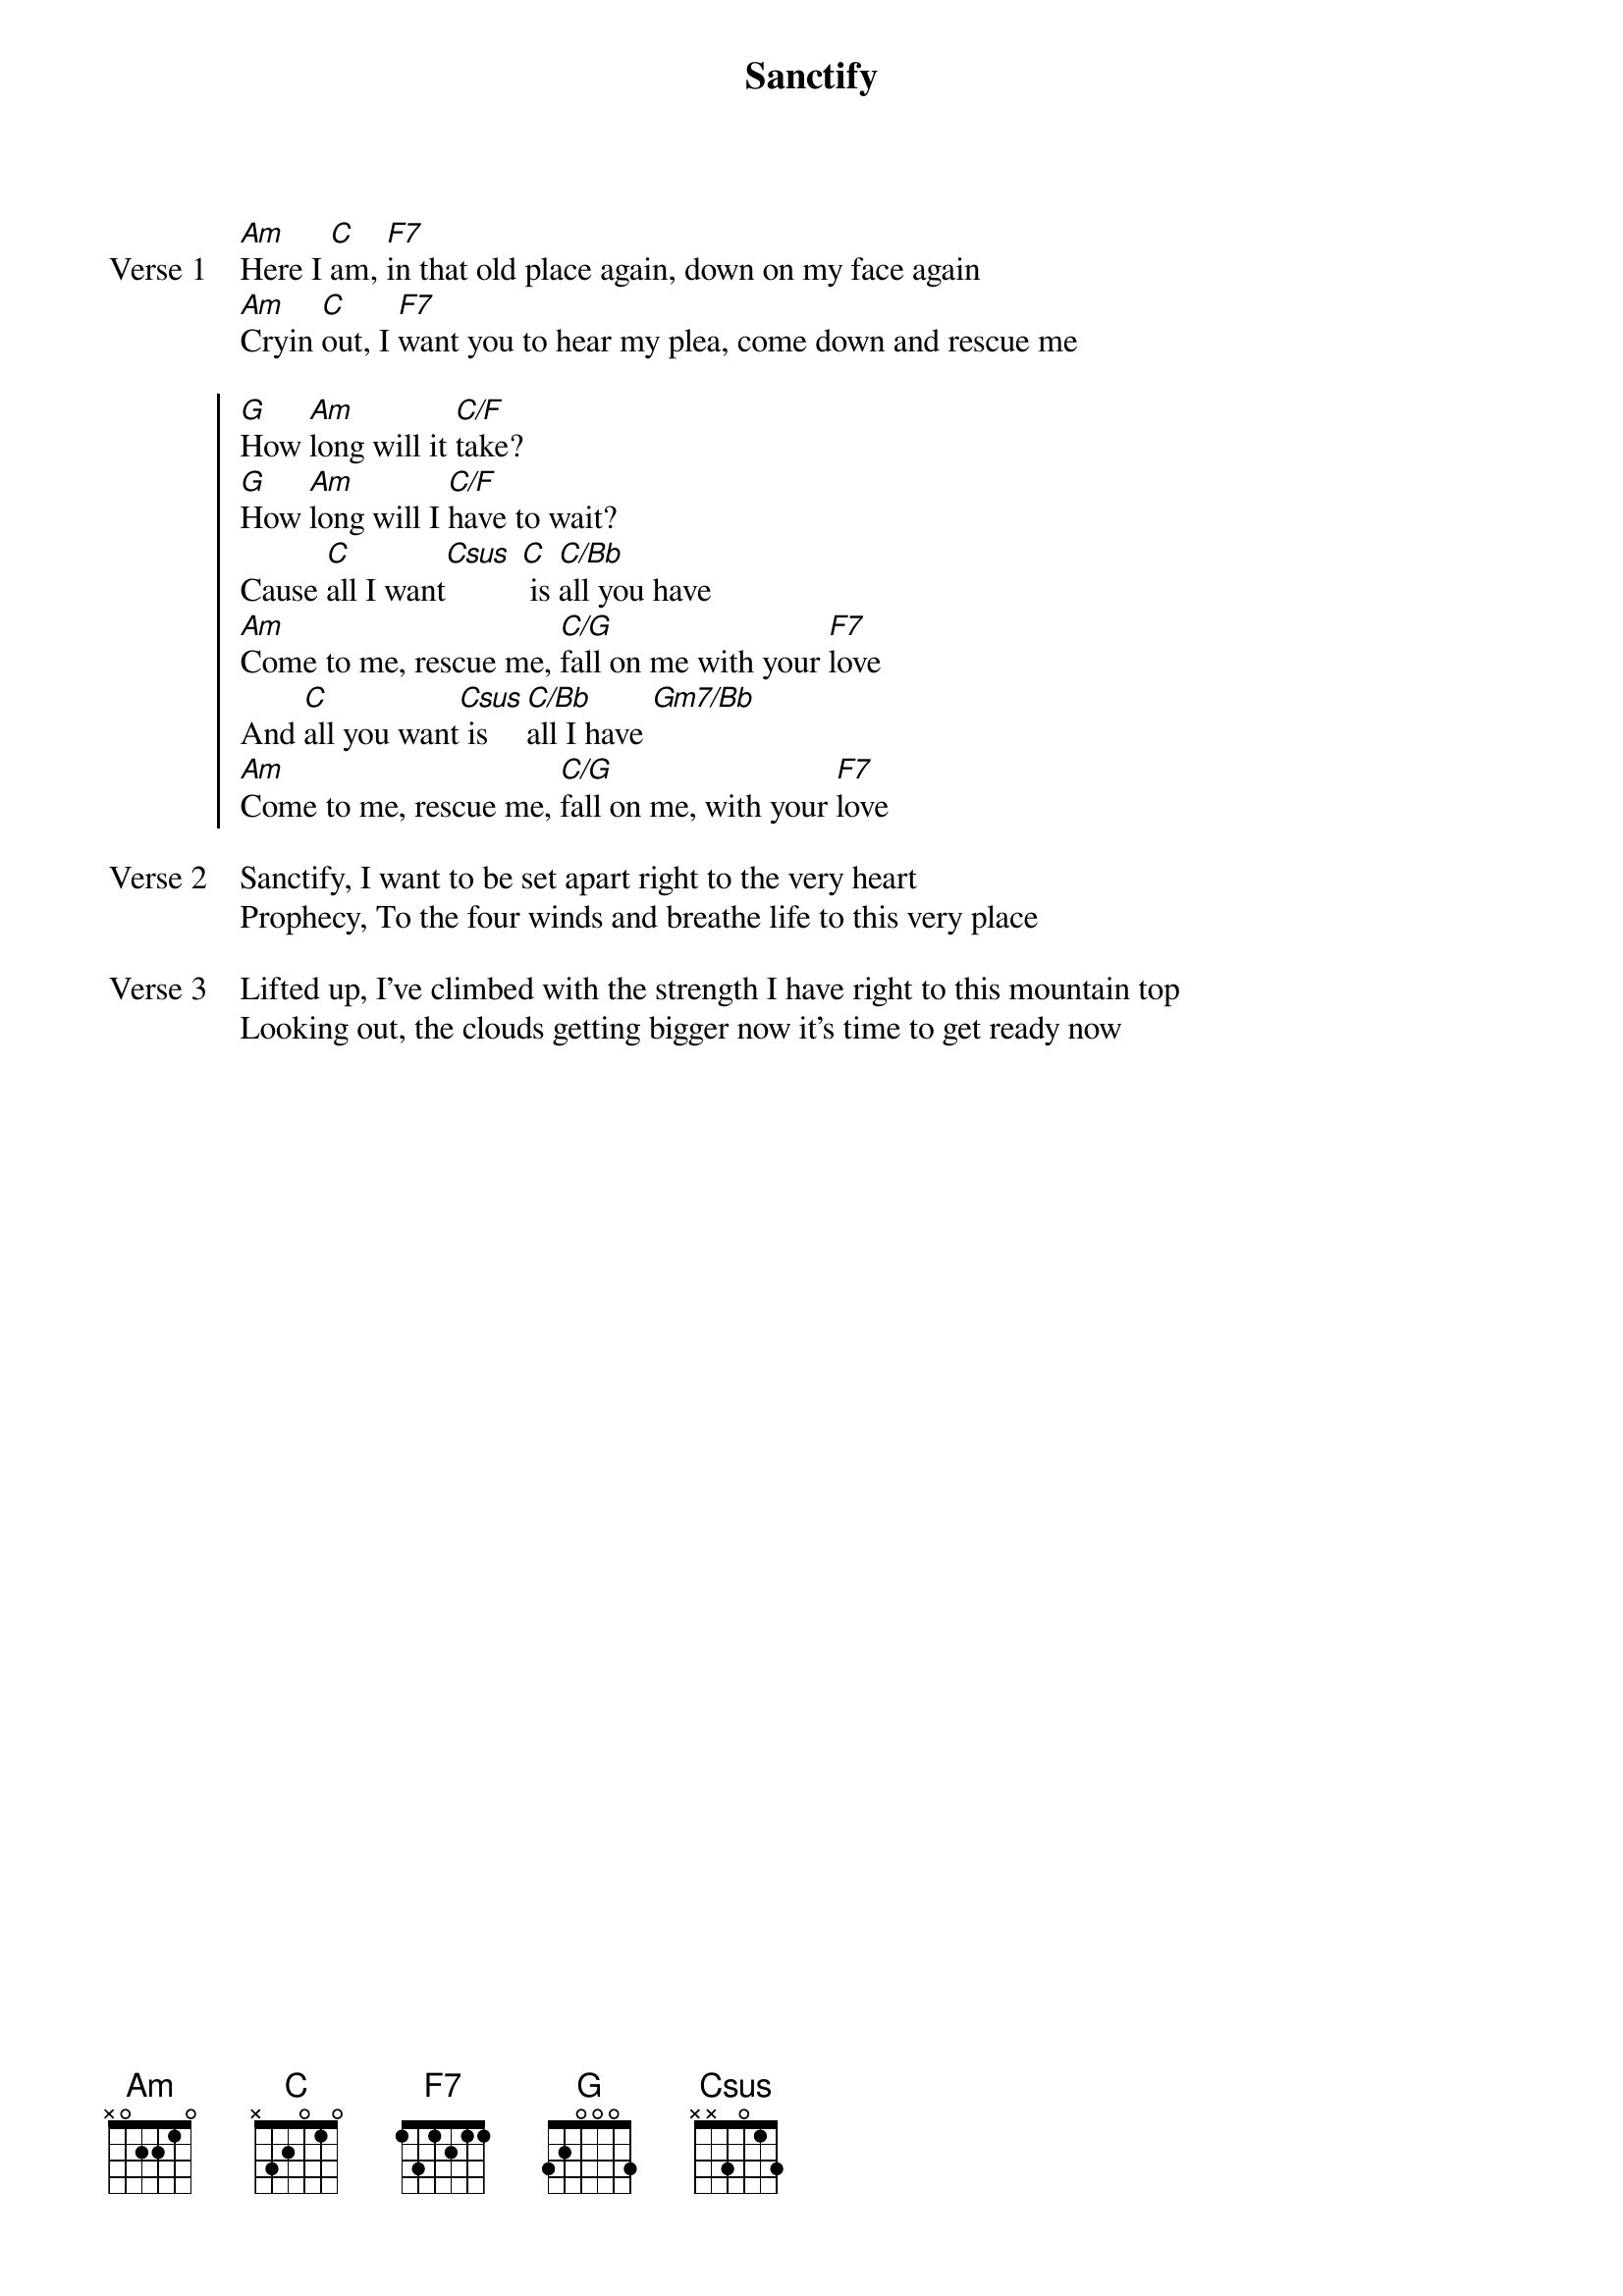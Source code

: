 {title: Sanctify}
{artist: Martin Smith & Stuart Garrard}
{key: F}

{start_of_verse: Verse 1}
[Am]Here I [C]am, [F7]in that old place again, down on my face again
[Am]Cryin [C]out, I [F7]want you to hear my plea, come down and rescue me
{end_of_verse}

{start_of_chorus}
[G]How [Am]long will it [C/F]take?
[G]How [Am]long will I [C/F]have to wait?
Cause [C]all I want[Csus] [C] is [C/Bb]all you have
[Am]Come to me, rescue me, [C/G]fall on me with your [F7]love
And [C]all you want[Csus] is [C/Bb]all I have [Gm7/Bb]
[Am]Come to me, rescue me, [C/G]fall on me, with your [F7]love
{end_of_chorus}

{start_of_verse: Verse 2}
Sanctify, I want to be set apart right to the very heart
Prophecy, To the four winds and breathe life to this very place
{end_of_verse}

{start_of_verse: Verse 3}
Lifted up, I've climbed with the strength I have right to this mountain top
Looking out, the clouds getting bigger now it's time to get ready now
{end_of_verse}
